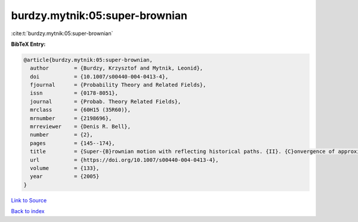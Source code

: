 burdzy.mytnik:05:super-brownian
===============================

:cite:t:`burdzy.mytnik:05:super-brownian`

**BibTeX Entry:**

.. code-block:: bibtex

   @article{burdzy.mytnik:05:super-brownian,
     author        = {Burdzy, Krzysztof and Mytnik, Leonid},
     doi           = {10.1007/s00440-004-0413-4},
     fjournal      = {Probability Theory and Related Fields},
     issn          = {0178-8051},
     journal       = {Probab. Theory Related Fields},
     mrclass       = {60H15 (35R60)},
     mrnumber      = {2198696},
     mrreviewer    = {Denis R. Bell},
     number        = {2},
     pages         = {145--174},
     title         = {Super-{B}rownian motion with reflecting historical paths. {II}. {C}onvergence of approximations},
     url           = {https://doi.org/10.1007/s00440-004-0413-4},
     volume        = {133},
     year          = {2005}
   }

`Link to Source <https://doi.org/10.1007/s00440-004-0413-4},>`_


`Back to index <../By-Cite-Keys.html>`_
